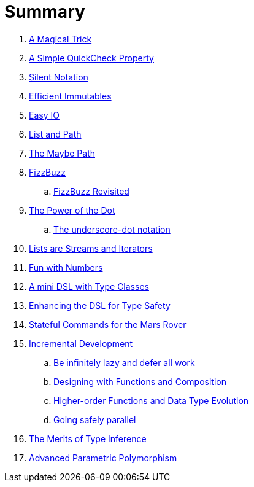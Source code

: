 = Summary

. link:src/docs/asciidoc/magical_trick.adoc[A Magical Trick]
. link:src/docs/asciidoc/qc_property.adoc[A Simple QuickCheck Property]
. link:src/docs/asciidoc/silence.adoc[Silent Notation]
. link:src/docs/asciidoc/immutables.adoc[Efficient Immutables]
. link:src/docs/asciidoc/easy_io.adoc[Easy IO]
. link:src/docs/asciidoc/fpath.adoc[List and Path]
. link:src/docs/asciidoc/maybe_path.adoc[The Maybe Path]
. link:src/docs/asciidoc/fizzbuzz.adoc[FizzBuzz]
.. link:src/docs/asciidoc/fizzbuzz_monoid.adoc[FizzBuzz Revisited]
. link:src/docs/asciidoc/dot_notation.adoc[The Power of the Dot]
.. link:src/docs/asciidoc/underscore_dot_notation.adoc[The underscore-dot notation]
. link:src/docs/asciidoc/lists_as_streams_and_iterators.adoc[Lists are Streams and Iterators]
. link:src/docs/asciidoc/what.adoc[Fun with Numbers]
. link:src/docs/asciidoc/mini_dsl.adoc[A mini DSL with Type Classes]
. link:src/docs/asciidoc/unit_dsl.adoc[Enhancing the DSL for Type Safety]
. link:src/docs/asciidoc/stateful_dsl.adoc[Stateful Commands for the Mars Rover]
. link:src/docs/asciidoc/incremental_head.adoc[Incremental Development]
.. link:src/docs/asciidoc/incremental_episode1.adoc[Be infinitely lazy and defer all work]
.. link:src/docs/asciidoc/incremental_episode2.adoc[Designing with Functions and Composition]
.. link:src/docs/asciidoc/incremental_episode3.adoc[Higher-order Functions and Data Type Evolution]
.. link:src/docs/asciidoc/incremental_episode4.adoc[Going safely parallel]
. link:src/docs/asciidoc/inference.adoc[The Merits of Type Inference]
. link:src/docs/asciidoc/higher-ranked.adoc[Advanced Parametric Polymorphism]